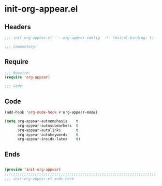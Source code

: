 * init-org-appear.el
:PROPERTIES:
:HEADER-ARGS: :tangle (concat temporary-file-directory "init-org-appear.el") :lexical t
:END:

** Headers
#+begin_src emacs-lisp
;;; init-org-appear.el --- org-appear config  -*- lexical-binding: t; -*-

;;; Commentary:

  #+end_src

** Require
#+begin_src emacs-lisp
;;; Require:
(require 'org-appear)

;;; Code:

  #+end_src

** Code
#+begin_src emacs-lisp
(add-hook 'org-mode-hook #'org-appear-mode)

(setq org-appear-autoemphasis    t
      org-appear-autosubmarkers  t
      org-appear-autolinks       t
      org-appear-autokeywords    t
      org-appear-inside-latex    t)
#+end_src

** Ends
#+begin_src emacs-lisp

(provide 'init-org-appear)
;;;;;;;;;;;;;;;;;;;;;;;;;;;;;;;;;;;;;;;;;;;;;;;;;;;;;;;;;;;;;;;;;;;;;;
;;; init-org-appear.el ends here
  #+end_src
